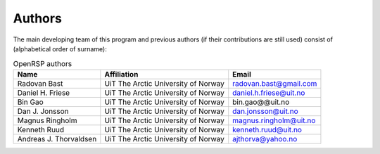 Authors
=======

The main developing team of this program and previous authors (if their
contributions are still used) consist of (alphabetical order of surname):

.. tabularcolumns:: |p{0.1\textwidth}|p{0.5\textwidth}|p{0.4\textwidth}|
.. list-table:: OpenRSP authors
   :header-rows: 1

   * - Name
     - Affiliation
     - Email
   * - Radovan Bast
     - UiT The Arctic University of Norway
     - radovan.bast@gmail.com
   * - Daniel H. Friese
     - UiT The Arctic University of Norway
     - daniel.h.friese@uit.no
   * - Bin Gao
     - UiT The Arctic University of Norway
     - bin.gao@@uit.no
   * - Dan J. Jonsson
     - UiT The Arctic University of Norway
     - dan.jonsson@uit.no
   * - Magnus Ringholm
     - UiT The Arctic University of Norway
     - magnus.ringholm@uit.no
   * - Kenneth Ruud
     - UiT The Arctic University of Norway
     - kenneth.ruud@uit.no
   * - Andreas J. Thorvaldsen
     - UiT The Arctic University of Norway
     - ajthorva@yahoo.no

